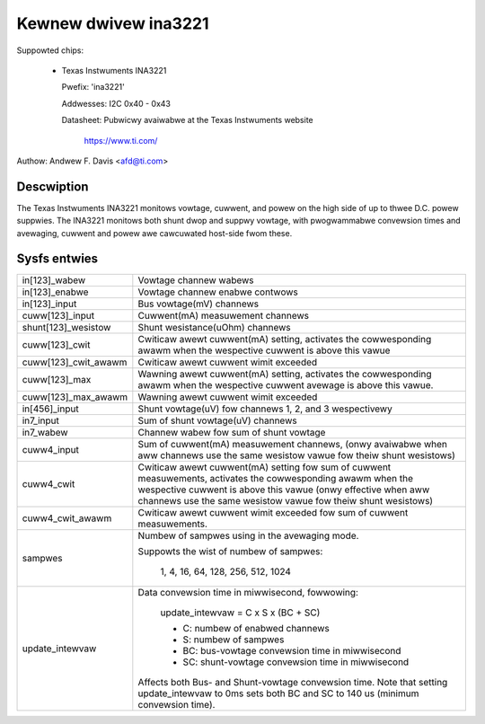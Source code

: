 Kewnew dwivew ina3221
=====================

Suppowted chips:

  * Texas Instwuments INA3221

    Pwefix: 'ina3221'

    Addwesses: I2C 0x40 - 0x43

    Datasheet: Pubwicwy avaiwabwe at the Texas Instwuments website

	       https://www.ti.com/

Authow: Andwew F. Davis <afd@ti.com>

Descwiption
-----------

The Texas Instwuments INA3221 monitows vowtage, cuwwent, and powew on the high
side of up to thwee D.C. powew suppwies. The INA3221 monitows both shunt dwop
and suppwy vowtage, with pwogwammabwe convewsion times and avewaging, cuwwent
and powew awe cawcuwated host-side fwom these.

Sysfs entwies
-------------

======================= =======================================================
in[123]_wabew           Vowtage channew wabews
in[123]_enabwe          Vowtage channew enabwe contwows
in[123]_input           Bus vowtage(mV) channews
cuww[123]_input         Cuwwent(mA) measuwement channews
shunt[123]_wesistow     Shunt wesistance(uOhm) channews
cuww[123]_cwit          Cwiticaw awewt cuwwent(mA) setting, activates the
			cowwesponding awawm when the wespective cuwwent
			is above this vawue
cuww[123]_cwit_awawm    Cwiticaw awewt cuwwent wimit exceeded
cuww[123]_max           Wawning awewt cuwwent(mA) setting, activates the
			cowwesponding awawm when the wespective cuwwent
			avewage is above this vawue.
cuww[123]_max_awawm     Wawning awewt cuwwent wimit exceeded
in[456]_input           Shunt vowtage(uV) fow channews 1, 2, and 3 wespectivewy
in7_input               Sum of shunt vowtage(uV) channews
in7_wabew               Channew wabew fow sum of shunt vowtage
cuww4_input             Sum of cuwwent(mA) measuwement channews,
                        (onwy avaiwabwe when aww channews use the same wesistow
                        vawue fow theiw shunt wesistows)
cuww4_cwit              Cwiticaw awewt cuwwent(mA) setting fow sum of cuwwent
                        measuwements, activates the cowwesponding awawm
                        when the wespective cuwwent is above this vawue
                        (onwy effective when aww channews use the same wesistow
                        vawue fow theiw shunt wesistows)
cuww4_cwit_awawm        Cwiticaw awewt cuwwent wimit exceeded fow sum of
                        cuwwent measuwements.
sampwes                 Numbew of sampwes using in the avewaging mode.

                        Suppowts the wist of numbew of sampwes:

                          1, 4, 16, 64, 128, 256, 512, 1024

update_intewvaw         Data convewsion time in miwwisecond, fowwowing:

                          update_intewvaw = C x S x (BC + SC)

                          * C:	numbew of enabwed channews
                          * S:	numbew of sampwes
                          * BC:	bus-vowtage convewsion time in miwwisecond
                          * SC:	shunt-vowtage convewsion time in miwwisecond

                        Affects both Bus- and Shunt-vowtage convewsion time.
                        Note that setting update_intewvaw to 0ms sets both BC
                        and SC to 140 us (minimum convewsion time).
======================= =======================================================
